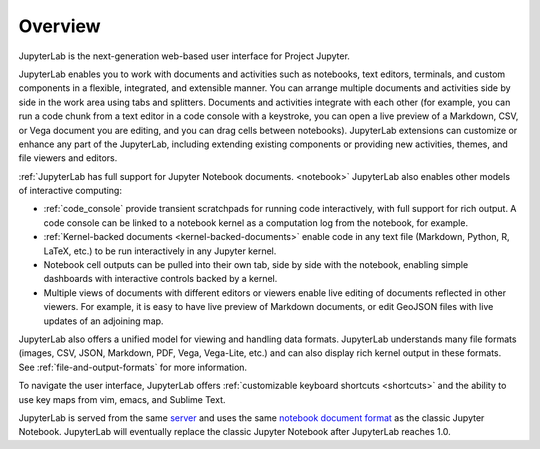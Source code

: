 .. _overview:

Overview
--------

JupyterLab is the next-generation web-based user interface for Project Jupyter.

JupyterLab enables you to work with documents and activities such as notebooks,
text editors, terminals, and custom components in a flexible, integrated, and
extensible manner. You can arrange multiple documents and activities side by
side in the work area using tabs and splitters. Documents and activities
integrate with each other (for example, you can run a code chunk from a text
editor in a code console with a keystroke, you can open a live preview of a
Markdown, CSV, or Vega document you are editing, and you can drag cells between
notebooks). JupyterLab extensions can customize or enhance any part of the
JupyterLab, including extending existing components or providing new activities,
themes, and file viewers and editors.

:ref:`JupyterLab has full support for Jupyter Notebook documents. <notebook>`
JupyterLab also enables other models of interactive computing:

-  :ref:`code_console` provide transient scratchpads for running code
   interactively, with full support for rich output. A code console can be
   linked to a notebook kernel as a computation log from the notebook, for
   example.
-  :ref:`Kernel-backed documents <kernel-backed-documents>` enable code in any
   text file (Markdown, Python, R, LaTeX, etc.) to be run interactively in any
   Jupyter kernel.
-  Notebook cell outputs can be pulled into their own tab, side by side with
   the notebook, enabling simple dashboards with interactive controls backed by
   a kernel.
-  Multiple views of documents with different editors or viewers enable live
   editing of documents reflected in other viewers. For example, it is easy to
   have live preview of Markdown documents, or edit GeoJSON files with live
   updates of an adjoining map.

JupyterLab also offers a unified model for viewing and handling data formats.
JupyterLab understands many file formats (images, CSV, JSON, Markdown, PDF,
Vega, Vega-Lite, etc.) and can also display rich kernel output in these formats.
See :ref:`file-and-output-formats` for more information.

To navigate the user interface, JupyterLab offers :ref:`customizable keyboard shortcuts <shortcuts>`
and the ability to use key maps from vim, emacs, and Sublime Text.

JupyterLab is served from the same `server
<https://jupyter-notebook.readthedocs.io/en/stable/>`__ and uses the same
`notebook document format <http://nbformat.readthedocs.io/en/latest/>`__ as the
classic Jupyter Notebook. JupyterLab will eventually replace the classic Jupyter
Notebook after JupyterLab reaches 1.0.
